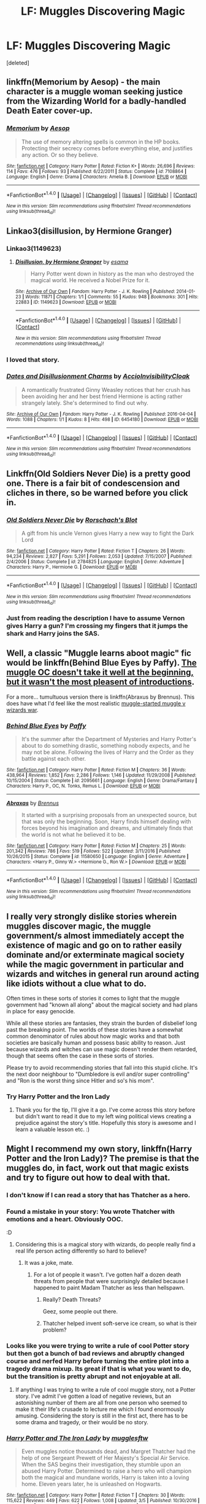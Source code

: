 #+TITLE: LF: Muggles Discovering Magic

* LF: Muggles Discovering Magic
:PROPERTIES:
:Score: 17
:DateUnix: 1489111982.0
:DateShort: 2017-Mar-10
:FlairText: Request
:END:
[deleted]


** linkffn(Memorium by Aesop) - the main character is a muggle woman seeking justice from the Wizarding World for a badly-handled Death Eater cover-up.
:PROPERTIES:
:Author: wordhammer
:Score: 10
:DateUnix: 1489124220.0
:DateShort: 2017-Mar-10
:END:

*** [[http://www.fanfiction.net/s/7108864/1/][*/Memorium/*]] by [[https://www.fanfiction.net/u/310021/Aesop][/Aesop/]]

#+begin_quote
  The use of memory altering spells is common in the HP books. Protecting their secrecy comes before everything else, and justifies any action. Or so they believe.
#+end_quote

^{/Site/: [[http://www.fanfiction.net/][fanfiction.net]] *|* /Category/: Harry Potter *|* /Rated/: Fiction K+ *|* /Words/: 26,696 *|* /Reviews/: 114 *|* /Favs/: 476 *|* /Follows/: 93 *|* /Published/: 6/22/2011 *|* /Status/: Complete *|* /id/: 7108864 *|* /Language/: English *|* /Genre/: Drama *|* /Characters/: Amelia B. *|* /Download/: [[http://www.ff2ebook.com/old/ffn-bot/index.php?id=7108864&source=ff&filetype=epub][EPUB]] or [[http://www.ff2ebook.com/old/ffn-bot/index.php?id=7108864&source=ff&filetype=mobi][MOBI]]}

--------------

*FanfictionBot*^{1.4.0} *|* [[[https://github.com/tusing/reddit-ffn-bot/wiki/Usage][Usage]]] | [[[https://github.com/tusing/reddit-ffn-bot/wiki/Changelog][Changelog]]] | [[[https://github.com/tusing/reddit-ffn-bot/issues/][Issues]]] | [[[https://github.com/tusing/reddit-ffn-bot/][GitHub]]] | [[[https://www.reddit.com/message/compose?to=tusing][Contact]]]

^{/New in this version: Slim recommendations using/ ffnbot!slim! /Thread recommendations using/ linksub(thread_id)!}
:PROPERTIES:
:Author: FanfictionBot
:Score: 4
:DateUnix: 1489124254.0
:DateShort: 2017-Mar-10
:END:


** Linkao3(disillusion, by Hermione Granger)
:PROPERTIES:
:Score: 8
:DateUnix: 1489121018.0
:DateShort: 2017-Mar-10
:END:

*** Linkao3(1149623)
:PROPERTIES:
:Score: 5
:DateUnix: 1489121663.0
:DateShort: 2017-Mar-10
:END:

**** [[http://archiveofourown.org/works/1149623][*/Disillusion, by Hermione Granger/*]] by [[http://www.archiveofourown.org/users/esama/pseuds/esama][/esama/]]

#+begin_quote
  Harry Potter went down in history as the man who destroyed the magical world. He received a Nobel Prize for it.
#+end_quote

^{/Site/: [[http://www.archiveofourown.org/][Archive of Our Own]] *|* /Fandom/: Harry Potter - J. K. Rowling *|* /Published/: 2014-01-23 *|* /Words/: 11871 *|* /Chapters/: 1/1 *|* /Comments/: 55 *|* /Kudos/: 948 *|* /Bookmarks/: 301 *|* /Hits/: 22883 *|* /ID/: 1149623 *|* /Download/: [[http://archiveofourown.org/downloads/es/esama/1149623/Disillusion%20by%20Hermione%20Granger.epub?updated_at=1480895745][EPUB]] or [[http://archiveofourown.org/downloads/es/esama/1149623/Disillusion%20by%20Hermione%20Granger.mobi?updated_at=1480895745][MOBI]]}

--------------

*FanfictionBot*^{1.4.0} *|* [[[https://github.com/tusing/reddit-ffn-bot/wiki/Usage][Usage]]] | [[[https://github.com/tusing/reddit-ffn-bot/wiki/Changelog][Changelog]]] | [[[https://github.com/tusing/reddit-ffn-bot/issues/][Issues]]] | [[[https://github.com/tusing/reddit-ffn-bot/][GitHub]]] | [[[https://www.reddit.com/message/compose?to=tusing][Contact]]]

^{/New in this version: Slim recommendations using/ ffnbot!slim! /Thread recommendations using/ linksub(thread_id)!}
:PROPERTIES:
:Author: FanfictionBot
:Score: 3
:DateUnix: 1489121706.0
:DateShort: 2017-Mar-10
:END:


*** I loved that story.
:PROPERTIES:
:Author: viol8er
:Score: 3
:DateUnix: 1489123130.0
:DateShort: 2017-Mar-10
:END:


*** [[http://archiveofourown.org/works/6454180][*/Dates and Disillusionment Charms/*]] by [[http://www.archiveofourown.org/users/AccioInvisibilityCloak/pseuds/AccioInvisibilityCloak][/AccioInvisibilityCloak/]]

#+begin_quote
  A romantically frustrated Ginny Weasley notices that her crush has been avoiding her and her best friend Hermione is acting rather strangely lately. She's determined to find out why.
#+end_quote

^{/Site/: [[http://www.archiveofourown.org/][Archive of Our Own]] *|* /Fandom/: Harry Potter - J. K. Rowling *|* /Published/: 2016-04-04 *|* /Words/: 1088 *|* /Chapters/: 1/1 *|* /Kudos/: 8 *|* /Hits/: 498 *|* /ID/: 6454180 *|* /Download/: [[http://archiveofourown.org/downloads/Ac/AccioInvisibilityCloak/6454180/Dates%20and%20Disillusionment.epub?updated_at=1459748525][EPUB]] or [[http://archiveofourown.org/downloads/Ac/AccioInvisibilityCloak/6454180/Dates%20and%20Disillusionment.mobi?updated_at=1459748525][MOBI]]}

--------------

*FanfictionBot*^{1.4.0} *|* [[[https://github.com/tusing/reddit-ffn-bot/wiki/Usage][Usage]]] | [[[https://github.com/tusing/reddit-ffn-bot/wiki/Changelog][Changelog]]] | [[[https://github.com/tusing/reddit-ffn-bot/issues/][Issues]]] | [[[https://github.com/tusing/reddit-ffn-bot/][GitHub]]] | [[[https://www.reddit.com/message/compose?to=tusing][Contact]]]

^{/New in this version: Slim recommendations using/ ffnbot!slim! /Thread recommendations using/ linksub(thread_id)!}
:PROPERTIES:
:Author: FanfictionBot
:Score: 1
:DateUnix: 1489121050.0
:DateShort: 2017-Mar-10
:END:


** Linkffn(Old Soldiers Never Die) is a pretty good one. There is a fair bit of condescension and cliches in there, so be warned before you click in.
:PROPERTIES:
:Score: 2
:DateUnix: 1489118219.0
:DateShort: 2017-Mar-10
:END:

*** [[http://www.fanfiction.net/s/2784825/1/][*/Old Soldiers Never Die/*]] by [[https://www.fanfiction.net/u/686093/Rorschach-s-Blot][/Rorschach's Blot/]]

#+begin_quote
  A gift from his uncle Vernon gives Harry a new way to fight the Dark Lord
#+end_quote

^{/Site/: [[http://www.fanfiction.net/][fanfiction.net]] *|* /Category/: Harry Potter *|* /Rated/: Fiction T *|* /Chapters/: 26 *|* /Words/: 94,234 *|* /Reviews/: 2,827 *|* /Favs/: 5,291 *|* /Follows/: 2,053 *|* /Updated/: 7/15/2007 *|* /Published/: 2/4/2006 *|* /Status/: Complete *|* /id/: 2784825 *|* /Language/: English *|* /Genre/: Adventure *|* /Characters/: Harry P., Hermione G. *|* /Download/: [[http://www.ff2ebook.com/old/ffn-bot/index.php?id=2784825&source=ff&filetype=epub][EPUB]] or [[http://www.ff2ebook.com/old/ffn-bot/index.php?id=2784825&source=ff&filetype=mobi][MOBI]]}

--------------

*FanfictionBot*^{1.4.0} *|* [[[https://github.com/tusing/reddit-ffn-bot/wiki/Usage][Usage]]] | [[[https://github.com/tusing/reddit-ffn-bot/wiki/Changelog][Changelog]]] | [[[https://github.com/tusing/reddit-ffn-bot/issues/][Issues]]] | [[[https://github.com/tusing/reddit-ffn-bot/][GitHub]]] | [[[https://www.reddit.com/message/compose?to=tusing][Contact]]]

^{/New in this version: Slim recommendations using/ ffnbot!slim! /Thread recommendations using/ linksub(thread_id)!}
:PROPERTIES:
:Author: FanfictionBot
:Score: 1
:DateUnix: 1489118257.0
:DateShort: 2017-Mar-10
:END:


*** Just from reading the description I have to assume Vernon gives Harry a gun? I'm crossing my fingers that it jumps the shark and Harry joins the SAS.
:PROPERTIES:
:Score: 1
:DateUnix: 1489152419.0
:DateShort: 2017-Mar-10
:END:


** Well, a classic "Muggle learns aboot magic" fic would be linkffn(Behind Blue Eyes by Paffy). [[/spoiler][The muggle OC doesn't take it well at the beginning, but it wasn't the most pleasent of introductions]].

For a more... tumultuous version there is linkffn(Abraxus by Brennus). This does have what I'd feel like the most realistic [[/spoiler][muggle-started muggle v wizards war]].
:PROPERTIES:
:Author: yarglethatblargle
:Score: 2
:DateUnix: 1489176763.0
:DateShort: 2017-Mar-10
:END:

*** [[http://www.fanfiction.net/s/2095661/1/][*/Behind Blue Eyes/*]] by [[https://www.fanfiction.net/u/260132/Paffy][/Paffy/]]

#+begin_quote
  It's the summer after the Department of Mysteries and Harry Potter's about to do something drastic, something nobody expects, and he may not be alone. Following the lives of Harry and the Order as they battle against each other.
#+end_quote

^{/Site/: [[http://www.fanfiction.net/][fanfiction.net]] *|* /Category/: Harry Potter *|* /Rated/: Fiction M *|* /Chapters/: 36 *|* /Words/: 438,964 *|* /Reviews/: 1,852 *|* /Favs/: 2,286 *|* /Follows/: 1,146 *|* /Updated/: 11/29/2008 *|* /Published/: 10/15/2004 *|* /Status/: Complete *|* /id/: 2095661 *|* /Language/: English *|* /Genre/: Drama/Fantasy *|* /Characters/: Harry P., OC, N. Tonks, Remus L. *|* /Download/: [[http://www.ff2ebook.com/old/ffn-bot/index.php?id=2095661&source=ff&filetype=epub][EPUB]] or [[http://www.ff2ebook.com/old/ffn-bot/index.php?id=2095661&source=ff&filetype=mobi][MOBI]]}

--------------

[[http://www.fanfiction.net/s/11580650/1/][*/Abraxas/*]] by [[https://www.fanfiction.net/u/4577618/Brennus][/Brennus/]]

#+begin_quote
  It started with a surprising proposals from an unexpected source, but that was only the beginning. Soon, Harry finds himself dealing with forces beyond his imagination and dreams, and ultimately finds that the world is not what he believed it to be.
#+end_quote

^{/Site/: [[http://www.fanfiction.net/][fanfiction.net]] *|* /Category/: Harry Potter *|* /Rated/: Fiction M *|* /Chapters/: 25 *|* /Words/: 201,342 *|* /Reviews/: 786 *|* /Favs/: 519 *|* /Follows/: 522 *|* /Updated/: 3/11/2016 *|* /Published/: 10/26/2015 *|* /Status/: Complete *|* /id/: 11580650 *|* /Language/: English *|* /Genre/: Adventure *|* /Characters/: <Harry P., Ginny W.> <Hermione G., Ron W.> *|* /Download/: [[http://www.ff2ebook.com/old/ffn-bot/index.php?id=11580650&source=ff&filetype=epub][EPUB]] or [[http://www.ff2ebook.com/old/ffn-bot/index.php?id=11580650&source=ff&filetype=mobi][MOBI]]}

--------------

*FanfictionBot*^{1.4.0} *|* [[[https://github.com/tusing/reddit-ffn-bot/wiki/Usage][Usage]]] | [[[https://github.com/tusing/reddit-ffn-bot/wiki/Changelog][Changelog]]] | [[[https://github.com/tusing/reddit-ffn-bot/issues/][Issues]]] | [[[https://github.com/tusing/reddit-ffn-bot/][GitHub]]] | [[[https://www.reddit.com/message/compose?to=tusing][Contact]]]

^{/New in this version: Slim recommendations using/ ffnbot!slim! /Thread recommendations using/ linksub(thread_id)!}
:PROPERTIES:
:Author: FanfictionBot
:Score: 1
:DateUnix: 1489176826.0
:DateShort: 2017-Mar-10
:END:


** I really very strongly dislike stories wherein muggles discover magic, the muggle government/s almost immediately accept the existence of magic and go on to rather easily dominate and/or exterminate magical society while the magic government in particular and wizards and witches in general run around acting like idiots without a clue what to do.

Often times in these sorts of stories it comes to light that the muggle government had "known all along" about the magical society and had plans in place for easy genocide.

While all these stories are fantasies, they strain the burden of disbelief long past the breaking point. The worlds of these stories have a somewhat common denominator of rules about how magic works and that both societies are basically human and possess basic ability to reason. Just because wizards and witches can use magic doesn't render them retarded, though that seems often the case in these sorts of stories.

Please try to avoid recommending stories that fall into this stupid cliche. It's the next door neighbour to "Dumbledore is evil and/or super controlling" and "Ron is the worst thing since Hitler and so's his mom".
:PROPERTIES:
:Author: gnarlin
:Score: 4
:DateUnix: 1489146940.0
:DateShort: 2017-Mar-10
:END:

*** Try Harry Potter and the Iron Lady
:PROPERTIES:
:Author: bless_ure_harte
:Score: 1
:DateUnix: 1497304282.0
:DateShort: 2017-Jun-13
:END:

**** Thank you for the tip, I'll give it a go. I've come across this story before but didn't want to read it due to my left wing political views creating a prejudice against the story's title. Hopefully this story is awesome and I learn a valuable lesson etc. :)
:PROPERTIES:
:Author: gnarlin
:Score: 1
:DateUnix: 1497318146.0
:DateShort: 2017-Jun-13
:END:


** Might I recommend my own story, linkffn(Harry Potter and the Iron Lady)? The premise is that the muggles do, in fact, work out that magic exists and try to figure out how to deal with that.
:PROPERTIES:
:Author: Full-Paragon
:Score: 3
:DateUnix: 1489113996.0
:DateShort: 2017-Mar-10
:END:

*** I don't know if I can read a story that has Thatcher as a hero.
:PROPERTIES:
:Author: BobVosh
:Score: 10
:DateUnix: 1489125538.0
:DateShort: 2017-Mar-10
:END:


*** Found a mistake in your story: You wrote Thatcher with emotions and a heart. Obviously OOC.

:D
:PROPERTIES:
:Author: UndeadBBQ
:Score: 9
:DateUnix: 1489133219.0
:DateShort: 2017-Mar-10
:END:

**** Considering this is a magical story with wizards, do people really find a real life person acting differently so hard to believe?
:PROPERTIES:
:Author: Full-Paragon
:Score: 3
:DateUnix: 1489166586.0
:DateShort: 2017-Mar-10
:END:

***** It was a joke, mate.
:PROPERTIES:
:Author: UndeadBBQ
:Score: 2
:DateUnix: 1489166672.0
:DateShort: 2017-Mar-10
:END:

****** For a lot of people it wasn't. I've gotten half a dozen death threats from people that were surprisingly detailed because I happened to paint Madam Thatcher as less than hellspawn.
:PROPERTIES:
:Author: Full-Paragon
:Score: 1
:DateUnix: 1489166994.0
:DateShort: 2017-Mar-10
:END:

******* Really? Death Threats?

Geez, some people out there.
:PROPERTIES:
:Author: UndeadBBQ
:Score: 1
:DateUnix: 1489167159.0
:DateShort: 2017-Mar-10
:END:


******* Thatcher helped invent soft-serve ice cream, so what is their problem?
:PROPERTIES:
:Author: yarglethatblargle
:Score: 1
:DateUnix: 1489366439.0
:DateShort: 2017-Mar-13
:END:


*** Looks like you were trying to write a rule of cool Potter story but then got a bunch of bad reviews and abruptly changed course and nerfed Harry before turning the entire plot into a tragedy drama mixup. Its great if that is what you want to do, but the transition is pretty abrupt and not enjoyable at all.
:PROPERTIES:
:Score: 3
:DateUnix: 1489118436.0
:DateShort: 2017-Mar-10
:END:

**** If anything I was trying to write a rule of cool muggle story, not a Potter story. I've admit I've gotten a load of negative reviews, but an astonishing number of them are all from one person who seemed to make it their life's crusade to lecture me which I found enormously amusing. Considering the story is still in the first act, there has to be some drama and tragedy, or their would be no story.
:PROPERTIES:
:Author: Full-Paragon
:Score: 2
:DateUnix: 1489119736.0
:DateShort: 2017-Mar-10
:END:


*** [[http://www.fanfiction.net/s/12212363/1/][*/Harry Potter and The Iron Lady/*]] by [[https://www.fanfiction.net/u/4497458/mugglesftw][/mugglesftw/]]

#+begin_quote
  Even muggles notice thousands dead, and Margret Thatcher had the help of one Sergeant Prewett of Her Majesty's Special Air Service. When the SAS begins their investigation, they stumble upon an abused Harry Potter. Determined to raise a hero who will champion both the magical and mundane worlds, Harry is taken into a loving home. Eleven years later, he is unleashed on Hogwarts.
#+end_quote

^{/Site/: [[http://www.fanfiction.net/][fanfiction.net]] *|* /Category/: Harry Potter *|* /Rated/: Fiction T *|* /Chapters/: 30 *|* /Words/: 115,622 *|* /Reviews/: 449 *|* /Favs/: 622 *|* /Follows/: 1,008 *|* /Updated/: 3/5 *|* /Published/: 10/30/2016 *|* /id/: 12212363 *|* /Language/: English *|* /Genre/: Fantasy/Adventure *|* /Characters/: Harry P., Ron W., Hermione G., Neville L. *|* /Download/: [[http://www.ff2ebook.com/old/ffn-bot/index.php?id=12212363&source=ff&filetype=epub][EPUB]] or [[http://www.ff2ebook.com/old/ffn-bot/index.php?id=12212363&source=ff&filetype=mobi][MOBI]]}

--------------

*FanfictionBot*^{1.4.0} *|* [[[https://github.com/tusing/reddit-ffn-bot/wiki/Usage][Usage]]] | [[[https://github.com/tusing/reddit-ffn-bot/wiki/Changelog][Changelog]]] | [[[https://github.com/tusing/reddit-ffn-bot/issues/][Issues]]] | [[[https://github.com/tusing/reddit-ffn-bot/][GitHub]]] | [[[https://www.reddit.com/message/compose?to=tusing][Contact]]]

^{/New in this version: Slim recommendations using/ ffnbot!slim! /Thread recommendations using/ linksub(thread_id)!}
:PROPERTIES:
:Author: FanfictionBot
:Score: 1
:DateUnix: 1489114009.0
:DateShort: 2017-Mar-10
:END:
